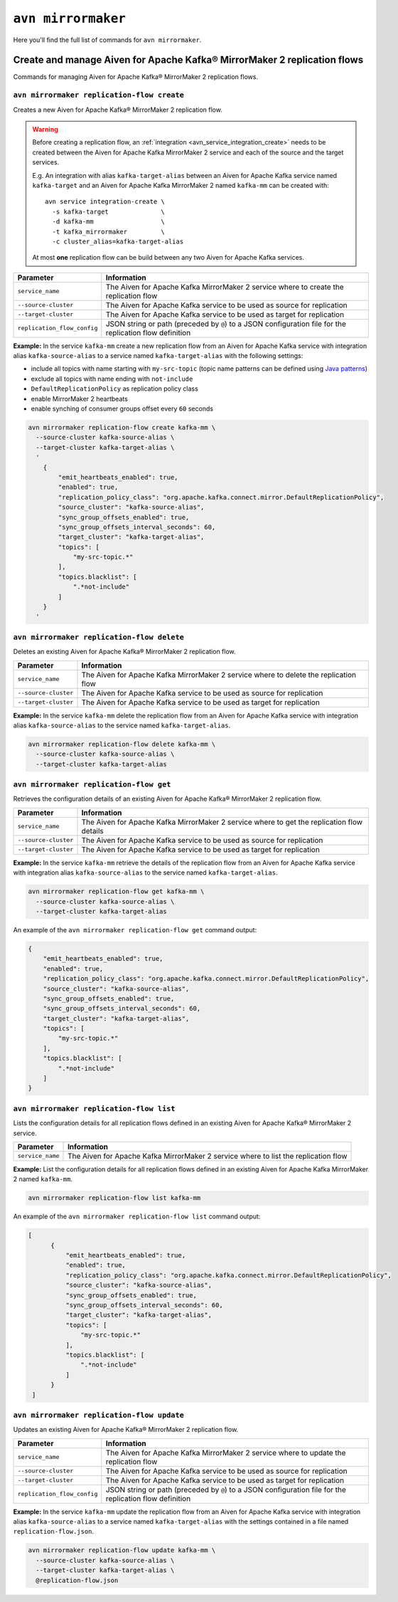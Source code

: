 ``avn mirrormaker``
==================================

Here you'll find the full list of commands for ``avn mirrormaker``.


Create and manage Aiven for Apache Kafka® MirrorMaker 2 replication flows
-------------------------------------------------------------------------

Commands for managing Aiven for Apache Kafka® MirrorMaker 2 replication flows.

``avn mirrormaker replication-flow create``
'''''''''''''''''''''''''''''''''''''''''''

Creates a new Aiven for Apache Kafka® MirrorMaker 2 replication flow.

.. Warning::

  Before creating a replication flow, an :ref:`integration <avn_service_integration_create>` needs to be created between the Aiven for Apache Kafka MirrorMaker 2 service and each of the source and the target services.
  
  E.g. An integration with alias ``kafka-target-alias`` between an Aiven for Apache Kafka service named ``kafka-target`` and an Aiven for Apache Kafka MirrorMaker 2 named ``kafka-mm`` can be created with::

    avn service integration-create \
      -s kafka-target              \
      -d kafka-mm                  \
      -t kafka_mirrormaker         \
      -c cluster_alias=kafka-target-alias
  
  At most **one** replication flow can be build between any two Aiven for Apache Kafka services.

.. list-table::
  :header-rows: 1
  :align: left

  * - Parameter
    - Information
  * - ``service_name``
    - The Aiven for Apache Kafka MirrorMaker 2 service where to create the replication flow
  * - ``--source-cluster``
    - The Aiven for Apache Kafka service to be used as source for replication
  * - ``--target-cluster``
    - The Aiven for Apache Kafka service to be used as target for replication
  * - ``replication_flow_config``
    - JSON string or path (preceded by ``@``) to a JSON configuration file for the replication flow definition

**Example:** In the service ``kafka-mm`` create a new replication flow from an Aiven for Apache Kafka service with integration alias ``kafka-source-alias`` to a service named ``kafka-target-alias`` with the following settings:

* include all topics with name starting with ``my-src-topic`` (topic name patterns can be defined using `Java patterns <https://docs.oracle.com/javase/7/docs/api/java/util/regex/Pattern.html>`_)
* exclude all topics with name ending with ``not-include``
* ``DefaultReplicationPolicy`` as replication policy class
* enable MirrorMaker 2 heartbeats
* enable synching of consumer groups offset every ``60`` seconds

.. code::

  avn mirrormaker replication-flow create kafka-mm \
    --source-cluster kafka-source-alias \
    --target-cluster kafka-target-alias \
    '
      {
          "emit_heartbeats_enabled": true,
          "enabled": true,
          "replication_policy_class": "org.apache.kafka.connect.mirror.DefaultReplicationPolicy",
          "source_cluster": "kafka-source-alias",
          "sync_group_offsets_enabled": true,
          "sync_group_offsets_interval_seconds": 60,
          "target_cluster": "kafka-target-alias",
          "topics": [
              "my-src-topic.*"
          ],
          "topics.blacklist": [
              ".*not-include"
          ]
      }
    '

``avn mirrormaker replication-flow delete``
'''''''''''''''''''''''''''''''''''''''''''

Deletes an existing Aiven for Apache Kafka® MirrorMaker 2 replication flow.

.. list-table::
  :header-rows: 1
  :align: left

  * - Parameter
    - Information
  * - ``service_name``
    - The Aiven for Apache Kafka MirrorMaker 2 service where to delete the replication flow
  * - ``--source-cluster``
    - The Aiven for Apache Kafka service to be used as source for replication
  * - ``--target-cluster``
    - The Aiven for Apache Kafka service to be used as target for replication


**Example:** In the service ``kafka-mm`` delete the replication flow from an Aiven for Apache Kafka service with integration alias ``kafka-source-alias`` to the service named ``kafka-target-alias``.

.. code::

  avn mirrormaker replication-flow delete kafka-mm \
    --source-cluster kafka-source-alias \
    --target-cluster kafka-target-alias

``avn mirrormaker replication-flow get``
'''''''''''''''''''''''''''''''''''''''''''

Retrieves the configuration details of an existing Aiven for Apache Kafka® MirrorMaker 2 replication flow.

.. list-table::
  :header-rows: 1
  :align: left

  * - Parameter
    - Information
  * - ``service_name``
    - The Aiven for Apache Kafka MirrorMaker 2 service where to get the replication flow details
  * - ``--source-cluster``
    - The Aiven for Apache Kafka service to be used as source for replication
  * - ``--target-cluster``
    - The Aiven for Apache Kafka service to be used as target for replication


**Example:** In the service ``kafka-mm`` retrieve the details of the replication flow from an Aiven for Apache Kafka service with integration alias ``kafka-source-alias`` to the service named ``kafka-target-alias``.

.. code::

  avn mirrormaker replication-flow get kafka-mm \
    --source-cluster kafka-source-alias \
    --target-cluster kafka-target-alias

An example of the ``avn mirrormaker replication-flow get`` command output:

.. code:: json

    {
        "emit_heartbeats_enabled": true,
        "enabled": true,
        "replication_policy_class": "org.apache.kafka.connect.mirror.DefaultReplicationPolicy",
        "source_cluster": "kafka-source-alias",
        "sync_group_offsets_enabled": true,
        "sync_group_offsets_interval_seconds": 60,
        "target_cluster": "kafka-target-alias",
        "topics": [
            "my-src-topic.*"
        ],
        "topics.blacklist": [
            ".*not-include"
        ]
    }

``avn mirrormaker replication-flow list``
'''''''''''''''''''''''''''''''''''''''''''

Lists the configuration details for all replication flows defined in an existing Aiven for Apache Kafka® MirrorMaker 2 service.

.. list-table::
  :header-rows: 1
  :align: left

  * - Parameter
    - Information
  * - ``service_name``
    - The Aiven for Apache Kafka MirrorMaker 2 service where to list the replication flow


**Example:** List the configuration details for all replication flows defined in an existing Aiven for Apache Kafka MirrorMaker 2 named ``kafka-mm``.

.. code::

  avn mirrormaker replication-flow list kafka-mm 

An example of the ``avn mirrormaker replication-flow list`` command output:

.. code:: json

    [
          {
              "emit_heartbeats_enabled": true,
              "enabled": true,
              "replication_policy_class": "org.apache.kafka.connect.mirror.DefaultReplicationPolicy",
              "source_cluster": "kafka-source-alias",
              "sync_group_offsets_enabled": true,
              "sync_group_offsets_interval_seconds": 60,
              "target_cluster": "kafka-target-alias",
              "topics": [
                  "my-src-topic.*"
              ],
              "topics.blacklist": [
                  ".*not-include"
              ]
          }
     ]

``avn mirrormaker replication-flow update``
'''''''''''''''''''''''''''''''''''''''''''

Updates an existing Aiven for Apache Kafka® MirrorMaker 2 replication flow.

.. list-table::
  :header-rows: 1
  :align: left

  * - Parameter
    - Information
  * - ``service_name``
    - The Aiven for Apache Kafka MirrorMaker 2 service where to update the replication flow
  * - ``--source-cluster``
    - The Aiven for Apache Kafka service to be used as source for replication
  * - ``--target-cluster``
    - The Aiven for Apache Kafka service to be used as target for replication
  * - ``replication_flow_config``
    - JSON string or path (preceded by ``@``) to a JSON configuration file for the replication flow definition

**Example:** In the service ``kafka-mm`` update the replication flow from an Aiven for Apache Kafka service with integration alias ``kafka-source-alias`` to a service named ``kafka-target-alias`` with the settings contained in a file named ``replication-flow.json``.

.. code::

  avn mirrormaker replication-flow update kafka-mm \
    --source-cluster kafka-source-alias \
    --target-cluster kafka-target-alias \
    @replication-flow.json
